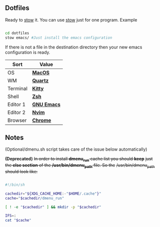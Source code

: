 ** Dotfiles
Ready to [[https://www.gnu.org/software/stow/][stow]] it.
You can use [[https://www.gnu.org/software/stow/][stow]] just for one program. Example

#+BEGIN_SRC bash

	 cd dotfiles
	 stow emacs/ #Just install the emacs configuration
	 
#+END_SRC

If there is not a file in the destination directory then your new emacs
configuration is ready.

| Sort     | Value       |
|----------+-------------|
| OS       | *[[https://support.apple.com/macos/mojave][MacOS]]*     |
| WM       | *[[https://www.wikiwand.com/en/Quartz_(graphics_layer)][Quartz]]*    |
| Terminal | *[[https://sw.kovidgoyal.net/kitty/][Kitty]]*     |
| Shell    | *[[https://zsh.org/][Zsh]]*       |
| Editor 1 | *[[https://www.gnu.org/software/emacs/][GNU Emacs]]* |
| Editor 2 | *[[https://neovim.io/][Nvim]]*      |
| Browser  | *[[https://www.google.com/chrome/][Chrome]]*    |

** Notes
(Optional/dmenu.sh script takes care of the issue below automatically)

**(Deprecated)** +In order to install *dmenu_run* cache list you should *keep*+
+just the *else section* of the */usr/bin/dmenu_path* file. So the+
+/usr/bin/dmenu_path should look like:+

#+BEGIN_SRC bash

	 #!/bin/sh

	 cachedir="${XDG_CACHE_HOME:-"$HOME/.cache"}"
	 cache="$cachedir/dmenu_run"

	 [ ! -e "$cachedir" ] && mkdir -p "$cachedir"

	 IFS=:
	 cat "$cache"

#+END_SRC
